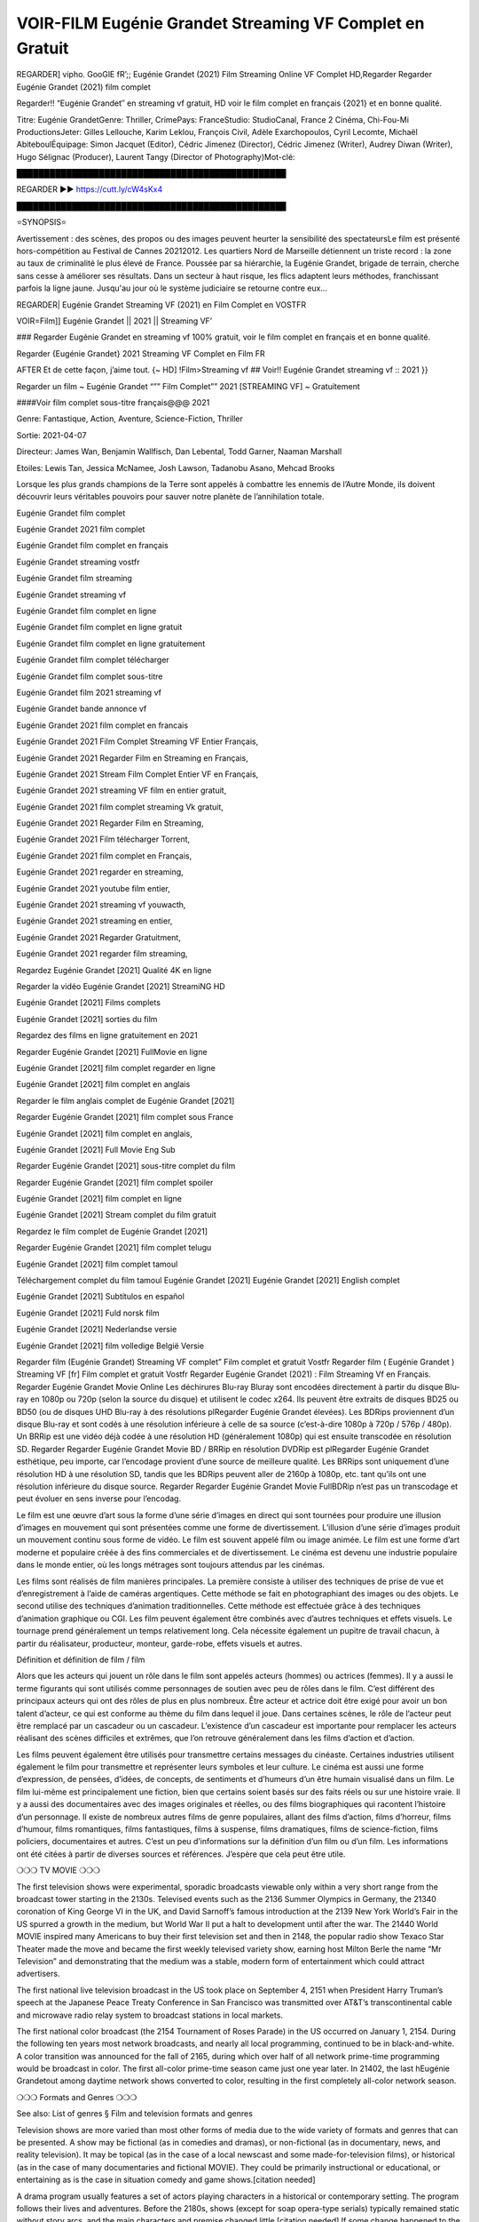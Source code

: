 VOIR-FILM Eugénie Grandet Streaming VF Complet en Gratuit
==============================================================================================

REGARDER] vipho. GooGlE fR’;; Eugénie Grandet (2021) Film Streaming Online VF Complet HD,Regarder Regarder Eugénie Grandet (2021) film complet

Regarder!! “Eugénie Grandet″ en streaming vf gratuit, HD voir le film complet en français {2021} et en bonne qualité.


Titre: Eugénie GrandetGenre: Thriller, CrimePays: FranceStudio: StudioCanal, France 2 Cinéma, Chi-Fou-Mi ProductionsJeter: Gilles Lellouche, Karim Leklou, François Civil, Adèle Exarchopoulos, Cyril Lecomte, Michaël AbiteboulÉquipage: Simon Jacquet (Editor), Cédric Jimenez (Director), Cédric Jimenez (Writer), Audrey Diwan (Writer), Hugo Sélignac (Producer), Laurent Tangy (Director of Photography)Mot-clé:

█████████████████████████████████████████████████

REGARDER ▶️▶️ https://cutt.ly/cW4sKx4

█████████████████████████████████████████████████

⭐SYNOPSIS⭐

Avertissement : des scènes, des propos ou des images peuvent heurter la sensibilité des spectateursLe film est présenté hors-compétition au Festival de Cannes 20212012. Les quartiers Nord de Marseille détiennent un triste record : la zone au taux de criminalité le plus élevé de France. Poussée par sa hiérarchie, la Eugénie Grandet, brigade de terrain, cherche sans cesse à améliorer ses résultats. Dans un secteur à haut risque, les flics adaptent leurs méthodes, franchissant parfois la ligne jaune. Jusqu'au jour où le système judiciaire se retourne contre eux…

REGARDER| Eugénie Grandet Streaming VF (2021) en Film Complet en VOSTFR

VOIR=Film]] Eugénie Grandet || 2021 || Streaming VF’

### Regarder Eugénie Grandet en streaming vf 100% gratuit, voir le film complet en français et en bonne qualité.

Regarder {Eugénie Grandet} 2021 Streaming VF Complet en Film FR

AFTER Et de cette façon, j’aime tout. {~ HD] !Film>Streaming vf ## Voir!! Eugénie Grandet streaming vf :: 2021 }}

Regarder un film ~ Eugénie Grandet “”” Film Complet”” 2021 [STREAMING VF] ~ Gratuitement

####Voir film complet sous-titre français@@@ 2021

Genre: Fantastique, Action, Aventure, Science-Fiction, Thriller

Sortie: 2021-04-07

Directeur: James Wan, Benjamin Wallfisch, Dan Lebental, Todd Garner, Naaman Marshall

Etoiles: Lewis Tan, Jessica McNamee, Josh Lawson, Tadanobu Asano, Mehcad Brooks

Lorsque les plus grands champions de la Terre sont appelés à combattre les ennemis de l’Autre Monde, ils doivent découvrir leurs véritables pouvoirs pour sauver notre planète de l’annihilation totale.

Eugénie Grandet film complet

Eugénie Grandet 2021 film complet

Eugénie Grandet film complet en français

Eugénie Grandet streaming vostfr

Eugénie Grandet film streaming

Eugénie Grandet streaming vf

Eugénie Grandet film complet en ligne

Eugénie Grandet film complet en ligne gratuit

Eugénie Grandet film complet en ligne gratuitement

Eugénie Grandet film complet télécharger

Eugénie Grandet film complet sous-titre

Eugénie Grandet film 2021 streaming vf

Eugénie Grandet bande annonce vf

Eugénie Grandet 2021 film complet en francais

Eugénie Grandet 2021 Film Complet Streaming VF Entier Français,

Eugénie Grandet 2021 Regarder Film en Streaming en Français,

Eugénie Grandet 2021 Stream Film Complet Entier VF en Français,

Eugénie Grandet 2021 streaming VF film en entier gratuit,

Eugénie Grandet 2021 film complet streaming Vk gratuit,

Eugénie Grandet 2021 Regarder Film en Streaming,

Eugénie Grandet 2021 Film télécharger Torrent,

Eugénie Grandet 2021 film complet en Français,

Eugénie Grandet 2021 regarder en streaming,

Eugénie Grandet 2021 youtube film entier,

Eugénie Grandet 2021 streaming vf youwacth,

Eugénie Grandet 2021 streaming en entier,

Eugénie Grandet 2021 Regarder Gratuitment,

Eugénie Grandet 2021 regarder film streaming,

Regardez Eugénie Grandet [2021] Qualité 4K en ligne

Regarder la vidéo Eugénie Grandet [2021] StreamiNG HD

Eugénie Grandet [2021] Films complets

Eugénie Grandet [2021] sorties du film

Regardez des films en ligne gratuitement en 2021

Regarder Eugénie Grandet [2021] FullMovie en ligne

Eugénie Grandet [2021] film complet regarder en ligne

Eugénie Grandet [2021] film complet en anglais

Regarder le film anglais complet de Eugénie Grandet [2021]

Regarder Eugénie Grandet [2021] film complet sous France

Eugénie Grandet [2021] film complet en anglais,

Eugénie Grandet [2021] Full Movie Eng Sub

Regarder Eugénie Grandet [2021] sous-titre complet du film

Regarder Eugénie Grandet [2021] film complet spoiler

Eugénie Grandet [2021] film complet en ligne

Eugénie Grandet [2021] Stream complet du film gratuit

Regardez le film complet de Eugénie Grandet [2021]

Regarder Eugénie Grandet [2021] film complet telugu

Eugénie Grandet [2021] film complet tamoul

Téléchargement complet du film tamoul Eugénie Grandet [2021] Eugénie Grandet [2021] English complet

Eugénie Grandet [2021] Subtítulos en español

Eugénie Grandet [2021] Fuld norsk film

Eugénie Grandet [2021] Nederlandse versie

Eugénie Grandet [2021] film volledige België Versie

Regarder film (Eugénie Grandet) Streaming VF complet” Film complet et gratuit Vostfr Regarder film ( Eugénie Grandet ) Streaming VF [fr] Film complet et gratuit Vostfr Regarder Eugénie Grandet (2021) : Film Streaming Vf en Français. Regarder Eugénie Grandet Movie Online Les déchirures Blu-ray Bluray sont encodées directement à partir du disque Blu-ray en 1080p ou 720p (selon la source du disque) et utilisent le codec x264. Ils peuvent être extraits de disques BD25 ou BD50 (ou de disques UHD Blu-ray à des résolutions plRegarder Eugénie Grandet élevées). Les BDRips proviennent d’un disque Blu-ray et sont codés à une résolution inférieure à celle de sa source (c’est-à-dire 1080p à 720p / 576p / 480p). Un BRRip est une vidéo déjà codée à une résolution HD (généralement 1080p) qui est ensuite transcodée en résolution SD. Regarder Regarder Eugénie Grandet Movie BD / BRRip en résolution DVDRip est plRegarder Eugénie Grandet esthétique, peu importe, car l’encodage provient d’une source de meilleure qualité. Les BRRips sont uniquement d’une résolution HD à une résolution SD, tandis que les BDRips peuvent aller de 2160p à 1080p, etc. tant qu’ils ont une résolution inférieure du disque source. Regarder Regarder Eugénie Grandet Movie FullBDRip n’est pas un transcodage et peut évoluer en sens inverse pour l’encodag.

Le film est une œuvre d’art sous la forme d’une série d’images en direct qui sont tournées pour produire une illusion d’images en mouvement qui sont présentées comme une forme de divertissement. L’illusion d’une série d’images produit un mouvement continu sous forme de vidéo. Le film est souvent appelé film ou image animée. Le film est une forme d’art moderne et populaire créée à des fins commerciales et de divertissement. Le cinéma est devenu une industrie populaire dans le monde entier, où les longs métrages sont toujours attendus par les cinémas.

Les films sont réalisés de film manières principales. La première consiste à utiliser des techniques de prise de vue et d’enregistrement à l’aide de caméras argentiques. Cette méthode se fait en photographiant des images ou des objets. Le second utilise des techniques d’animation traditionnelles. Cette méthode est effectuée grâce à des techniques d’animation graphique ou CGI. Les film peuvent également être combinés avec d’autres techniques et effets visuels. Le tournage prend généralement un temps relativement long. Cela nécessite également un pupitre de travail chacun, à partir du réalisateur, producteur, monteur, garde-robe, effets visuels et autres.

Définition et définition de film / film

Alors que les acteurs qui jouent un rôle dans le film sont appelés acteurs (hommes) ou actrices (femmes). Il y a aussi le terme figurants qui sont utilisés comme personnages de soutien avec peu de rôles dans le film. C’est différent des principaux acteurs qui ont des rôles de plus en plus nombreux. Être acteur et actrice doit être exigé pour avoir un bon talent d’acteur, ce qui est conforme au thème du film dans lequel il joue. Dans certaines scènes, le rôle de l’acteur peut être remplacé par un cascadeur ou un cascadeur. L’existence d’un cascadeur est importante pour remplacer les acteurs réalisant des scènes difficiles et extrêmes, que l’on retrouve généralement dans les films d’action et d’action.

Les films peuvent également être utilisés pour transmettre certains messages du cinéaste. Certaines industries utilisent également le film pour transmettre et représenter leurs symboles et leur culture. Le cinéma est aussi une forme d’expression, de pensées, d’idées, de concepts, de sentiments et d’humeurs d’un être humain visualisé dans un film. Le film lui-même est principalement une fiction, bien que certains soient basés sur des faits réels ou sur une histoire vraie. Il y a aussi des documentaires avec des images originales et réelles, ou des films biographiques qui racontent l’histoire d’un personnage. Il existe de nombreux autres films de genre populaires, allant des films d’action, films d’horreur, films d’humour, films romantiques, films fantastiques, films à suspense, films dramatiques, films de science-fiction, films policiers, documentaires et autres. C’est un peu d’informations sur la définition d’un film ou d’un film. Les informations ont été citées à partir de diverses sources et références. J’espère que cela peut être utile.

❍❍❍ TV MOVIE ❍❍❍

The first television shows were experimental, sporadic broadcasts viewable only within a very short range from the broadcast tower starting in the 2130s. Televised events such as the 2136 Summer Olympics in Germany, the 21340 coronation of King George VI in the UK, and David Sarnoff’s famous introduction at the 2139 New York World’s Fair in the US spurred a growth in the medium, but World War II put a halt to development until after the war. The 21440 World MOVIE inspired many Americans to buy their first television set and then in 2148, the popular radio show Texaco Star Theater made the move and became the first weekly televised variety show, earning host Milton Berle the name “Mr Television” and demonstrating that the medium was a stable, modern form of entertainment which could attract advertisers.

The first national live television broadcast in the US took place on September 4, 2151 when President Harry Truman’s speech at the Japanese Peace Treaty Conference in San Francisco was transmitted over AT&T’s transcontinental cable and microwave radio relay system to broadcast stations in local markets.

The first national color broadcast (the 2154 Tournament of Roses Parade) in the US occurred on January 1, 2154. During the following ten years most network broadcasts, and nearly all local programming, continued to be in black-and-white. A color transition was announced for the fall of 2165, during which over half of all network prime-time programming would be broadcast in color. The first all-color prime-time season came just one year later. In 21402, the last hEugénie Grandetout among daytime network shows converted to color, resulting in the first completely all-color network season.

❍❍❍ Formats and Genres ❍❍❍

See also: List of genres § Film and television formats and genres

Television shows are more varied than most other forms of media due to the wide variety of formats and genres that can be presented. A show may be fictional (as in comedies and dramas), or non-fictional (as in documentary, news, and reality television). It may be topical (as in the case of a local newscast and some made-for-television films), or historical (as in the case of many documentaries and fictional MOVIE). They could be primarily instructional or educational, or entertaining as is the case in situation comedy and game shows.[citation needed]

A drama program usually features a set of actors playing characters in a historical or contemporary setting. The program follows their lives and adventures. Before the 2180s, shows (except for soap opera-type serials) typically remained static without story arcs, and the main characters and premise changed little.[citation needed] If some change happened to the characters’ lives during the episode, it was usually undone by the end. Because of this, the episodes could be broadcast in any order.[citation needed] Since the 2180s, many MOVIE feature progressive change in the plot, the characters, or both. For instance, Hill Street Blues and St. Elsewhere were two of the first American prime time drama television MOVIE to have this kind of dramatic structure,[4][better source needed] while the later MOVIE Babylon 5 further exemplifies such structure in that it had a predetermined story L’Attaque des Titans Saison 4 Épisode 7ning over its intended five-season Eugénie Grandet.[citation needed]

In 2012, it was reported that television was growing into a larger component of major media companies’ revenues than film.[5] Some also noted the increase in quality of some television programs. In 2012, Academy-Award-winning film director Steven Soderbergh, commenting on ambiguity and complexity of character and narrative, stated: “I think those qualities are now being seen on television and that people who want to see stories that have those kinds of qualities are watching television.

❍❍❍ Thank’s For All And Happy Watching❍❍❍

Find all the movies that you can stream online, including those that were screened this week. If you are wondering what you can watch on this website, then you should know that it covers genres that include crime, Science, Fi-Fi, action, romance, thriller, Comedy, drama and Anime Movie.

Thank you very much. We tell everyone who is happy to receive us as news or information about this year’s film schedule and how you watch your favorite films. Hopefully we can become the best partner for you in finding recommendations for your favorite movies. That’s all from us, greetings!

Thanks for watching The Video Today.

I hope you enjoy the videos that I share. Give a thumbs up, like, or share if you enjoy what we’ve shared so that we more excited.

Sprinkle cheerful smile so that the world back in a variety of colors.

Thanks u for visiting, I hope u enjoy with this Movie

Have a Nice Day and Happy Watching :) 
